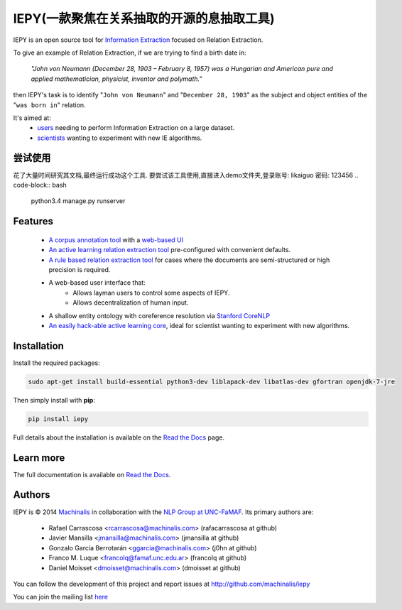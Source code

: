 IEPY(一款聚焦在关系抽取的开源的息抽取工具)
====

IEPY is an open source tool for
`Information Extraction <http://en.wikipedia.org/wiki/Information_extraction>`_
focused on Relation Extraction.

To give an example of Relation Extraction, if we are trying to find a
birth date in:

    `"John von Neumann (December 28, 1903 – February 8, 1957) was a Hungarian and
    American pure and applied mathematician, physicist, inventor and polymath."`

then IEPY's task is to identify "``John von Neumann``" and
"``December 28, 1903``" as the subject and object entities of the "``was born in``"
relation.

It's aimed at:
    - `users <http://iepy.readthedocs.org/en/latest/active_learning_tutorial.html>`_
      needing to perform Information Extraction on a large dataset.
    - `scientists <http://iepy.readthedocs.org/en/latest/how_to_hack.html>`_
      wanting to experiment with new IE algorithms.

尝试使用      
--------
花了大量时间研究其文档,最终运行成功这个工具.
要尝试该工具使用,直接进入demo文件夹,登录账号: likaiguo  密码: 123456
.. code-block:: bash

    python3.4 manage.py runserver
          

Features
--------

    - `A corpus annotation tool <http://iepy.readthedocs.org/en/latest/corpus_labeling.html>`_
      with a `web-based UI <http://iepy.readthedocs.org/en/latest/corpus_labeling.html#document-based-labeling>`_
    - `An active learning relation extraction tool <http://iepy.readthedocs.org/en/latest/active_learning_tutorial.html>`_
      pre-configured with convenient defaults.
    - `A rule based relation extraction tool <http://iepy.readthedocs.org/en/latest/rules_tutorial.html>`_
      for cases where the documents are semi-structured or high precision is required.
    - A web-based user interface that:
        - Allows layman users to control some aspects of IEPY.
        - Allows decentralization of human input.
    - A shallow entity ontology with coreference resolution via `Stanford CoreNLP <http://nlp.stanford.edu/software/corenlp.shtml>`_
    - `An easily hack-able active learning core <http://iepy.readthedocs.org/en/latest/how_to_hack.html>`_,
      ideal for scientist wanting to experiment with new algorithms.

Installation
------------

Install the required packages:

.. code-block:: bash

    sudo apt-get install build-essential python3-dev liblapack-dev libatlas-dev gfortran openjdk-7-jre

Then simply install with **pip**:

.. code-block:: bash

    pip install iepy

Full details about the installation is available on the
`Read the Docs <http://iepy.readthedocs.org/en/latest/installation.html>`__ page.

Learn more
----------

The full documentation is available on `Read the Docs <http://iepy.readthedocs.org/en/latest/>`__.


Authors
-------

IEPY is © 2014 `Machinalis <http://www.machinalis.com/>`_ in collaboration
with the `NLP Group at UNC-FaMAF <http://pln.famaf.unc.edu.ar/>`_. Its primary
authors are:

 * Rafael Carrascosa <rcarrascosa@machinalis.com> (rafacarrascosa at github)
 * Javier Mansilla <jmansilla@machinalis.com> (jmansilla at github)
 * Gonzalo García Berrotarán <ggarcia@machinalis.com> (j0hn at github)
 * Franco M. Luque <francolq@famaf.unc.edu.ar> (francolq at github)
 * Daniel Moisset <dmoisset@machinalis.com> (dmoisset at github)

You can follow the development of this project and report issues at
http://github.com/machinalis/iepy

You can join the mailing list `here <https://groups.google.com/forum/?hl=es-419#%21forum/iepy>`__
